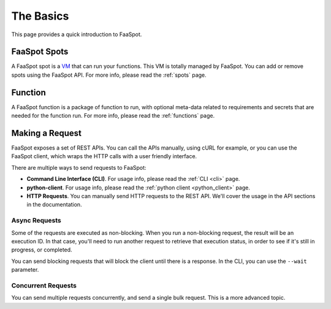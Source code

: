 ==========
The Basics
==========

This page provides a quick introduction to FaaSpot.


FaaSpot Spots
=============

A FaaSpot spot is a `VM <https://en.wikipedia.org/wiki/Virtual_machine>`_ that can run your functions.
This VM is totally managed by FaaSpot. You can add or remove spots using the FaaSpot API.
For more info, please read  the :ref:`spots` page.


Function
========

A FaaSpot function is a package of function to run, with optional meta-data related to
requirements and secrets that are needed for the function run. For more info, please read  the :ref:`functions` page.


Making a Request
================

FaaSpot exposes a set of REST APIs. You can call the APIs manually, using cURL for example,
or you can use the FaaSpot client, which wraps the HTTP calls with a user friendly interface.

There are multiple ways to send requests to FaaSpot:

- **Command Line Interface (CLI)**. For usage info, please read  the :ref:`CLI <cli>` page.

- **python-client**. For usage info, please read  the :ref:`python client <python_client>` page.

- **HTTP Requests**. You can manually send HTTP requests to the REST API. We'll cover the usage in the API sections in the documentation.


Async Requests
--------------

Some of the requests are executed as non-blocking.
When you run a non-blocking request, the result will be an execution ID.
In that case, you'll need to run another request to retrieve that execution status,
in order to see if it's still in progress, or completed.

You can send blocking requests that will block the client until there is a response.
In the CLI, you can use the ``--wait`` parameter.


Concurrent Requests
-------------------

You can send multiple requests concurrently, and send a single bulk request.
This is a more advanced topic.
